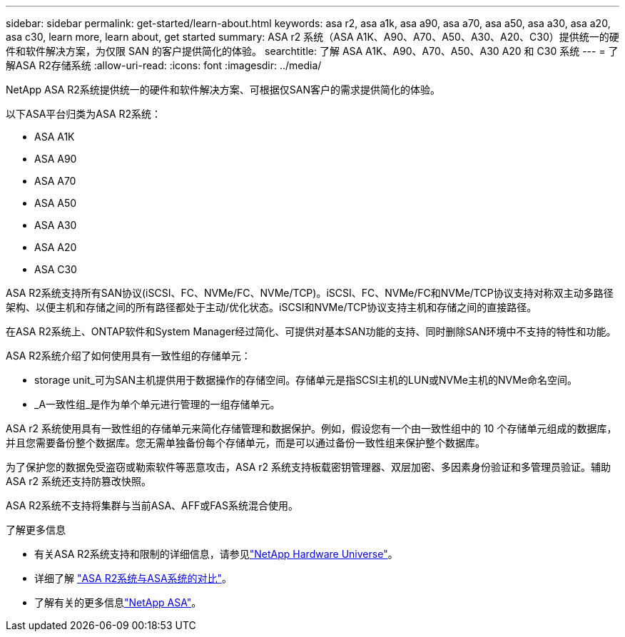---
sidebar: sidebar 
permalink: get-started/learn-about.html 
keywords: asa r2, asa a1k, asa a90, asa a70, asa a50, asa a30, asa a20, asa c30, learn more, learn about, get started 
summary: ASA r2 系统（ASA A1K、A90、A70、A50、A30、A20、C30）提供统一的硬件和软件解决方案，为仅限 SAN 的客户提供简化的体验。 
searchtitle: 了解 ASA A1K、A90、A70、A50、A30 A20 和 C30 系统 
---
= 了解ASA R2存储系统
:allow-uri-read: 
:icons: font
:imagesdir: ../media/


[role="lead"]
NetApp ASA R2系统提供统一的硬件和软件解决方案、可根据仅SAN客户的需求提供简化的体验。

以下ASA平台归类为ASA R2系统：

* ASA A1K
* ASA A90
* ASA A70
* ASA A50
* ASA A30
* ASA A20
* ASA C30


ASA R2系统支持所有SAN协议(iSCSI、FC、NVMe/FC、NVMe/TCP)。iSCSI、FC、NVMe/FC和NVMe/TCP协议支持对称双主动多路径架构、以便主机和存储之间的所有路径都处于主动/优化状态。iSCSI和NVMe/TCP协议支持主机和存储之间的直接路径。

在ASA R2系统上、ONTAP软件和System Manager经过简化、可提供对基本SAN功能的支持、同时删除SAN环境中不支持的特性和功能。

ASA R2系统介绍了如何使用具有一致性组的存储单元：

* storage unit_可为SAN主机提供用于数据操作的存储空间。存储单元是指SCSI主机的LUN或NVMe主机的NVMe命名空间。
* _A一致性组_是作为单个单元进行管理的一组存储单元。


ASA r2 系统使用具有一致性组的存储单元来简化存储管理和数据保护。例如，假设您有一个由一致性组中的 10 个存储单元组成的数据库，并且您需要备份整个数据库。您无需单独备份每个存储单元，而是可以通过备份一致性组来保护整个数据库。

为了保护您的数据免受盗窃或勒索软件等恶意攻击，ASA r2 系统支持板载密钥管理器、双层加密、多因素身份验证和多管理员验证。辅助 ASA r2 系统还支持防篡改快照。

ASA R2系统不支持将集群与当前ASA、AFF或FAS系统混合使用。

.了解更多信息
* 有关ASA R2系统支持和限制的详细信息，请参见link:https://hwu.netapp.com/["NetApp Hardware Universe"^]。
* 详细了解 link:../learn-more/hardware-comparison.html["ASA R2系统与ASA系统的对比"]。
* 了解有关的更多信息link:https://www.netapp.com/pdf.html?item=/media/85736-ds-4254-asa.pdf["NetApp ASA"]。

